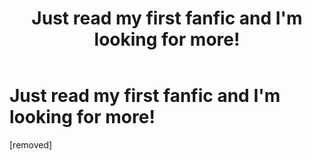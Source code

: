 #+TITLE: Just read my first fanfic and I'm looking for more!

* Just read my first fanfic and I'm looking for more!
:PROPERTIES:
:Score: 1
:DateUnix: 1357108650.0
:DateShort: 2013-Jan-02
:END:
[removed]

